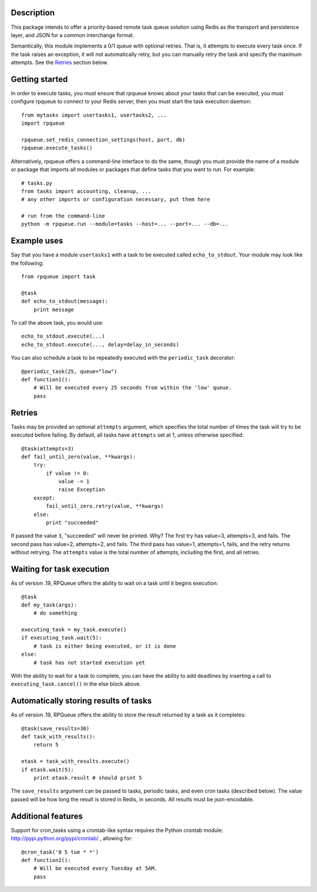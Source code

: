 
Description
===========

This package intends to offer a priority-based remote task queue solution
using Redis as the transport and persistence layer, and JSON for a common
interchange format.

Semantically, this module implements a 0/1 queue with optional retries. That
is, it attempts to execute every task once. If the task raises an exception,
it will not automatically retry, but you can manually retry the task and
specify the maximum attempts. See the `Retries`_ section below.


Getting started
===============

In order to execute tasks, you must ensure that rpqueue knows about your
tasks that can be executed, you must configure rpqueue to connect to your
Redis server, then you must start the task execution daemon::

    from mytasks import usertasks1, usertasks2, ...
    import rpqueue

    rpqueue.set_redis_connection_settings(host, port, db)
    rpqueue.execute_tasks()

Alternatively, rpqueue offers a command-line interface to do the same, though
you must provide the name of a module or package that imports all modules or
packages that define tasks that you want to run. For example::

    # tasks.py
    from tasks import accounting, cleanup, ...
    # any other imports or configuration necessary, put them here

    # run from the command-line
    python -m rpqueue.run --module=tasks --host=... --port=... --db=...


Example uses
============

Say that you have a module ``usertasks1`` with a task to be executed called
``echo_to_stdout``. Your module may look like the following::

    from rpqueue import task

    @task
    def echo_to_stdout(message):
        print message

To call the above task, you would use::

    echo_to_stdout.execute(...)
    echo_to_stdout.execute(..., delay=delay_in_seconds)

You can also schedule a task to be repeatedly executed with the
``periodic_task`` decorator::

    @periodic_task(25, queue="low")
    def function1():
        # Will be executed every 25 seconds from within the 'low' queue.
        pass


Retries
=======

Tasks may be provided an optional ``attempts`` argument, which specifies the
total number of times the task will try to be executed before failing. By
default, all tasks have ``attempts`` set at 1, unless otherwise specified::

    @task(attempts=3)
    def fail_until_zero(value, **kwargs):
        try:
            if value != 0:
                value -= 1
                raise Exception
        except:
            fail_until_zero.retry(value, **kwargs)
        else:
            print "succeeded"

If passed the value ``3``, "succeeded" will never be printed. Why? The first
try has value=3, attempts=3, and fails. The second pass has value=2,
attempts=2, and fails. The third pass has value=1, attempts=1, fails, and the
retry returns without retrying. The ``attempts`` value is the total number of
attempts, including the first, and all retries.


Waiting for task execution
==========================

As of version .19, RPQueue offers the ability to wait on a task until it
begins execution::

    @task
    def my_task(args):
        # do something

    executing_task = my_task.execute()
    if executing_task.wait(5):
        # task is either being executed, or it is done
    else:
        # task has not started execution yet

With the ability to wait for a task to complete, you can have the ability to
add deadlines by inserting a call to ``executing_task.cancel()`` in the else
block above.


Automatically storing results of tasks
======================================

As of version .19, RPQueue offers the ability to store the result returned by
a task as it completes::

    @task(save_results=30)
    def task_with_results():
        return 5

    etask = task_with_results.execute()
    if etask.wait(5):
        print etask.result # should print 5

The ``save_results`` argument can be passed to tasks, periodic tasks, and even
cron tasks (described below). The value passed will be how long the result is
stored in Redis, in seconds. All results must be json-encodable.


Additional features
===================

Support for cron_tasks using a crontab-like syntax requires the Python crontab
module: http://pypi.python.org/pypi/crontab/ , allowing for::

    @cron_task('0 5 tue * *')
    def function2():
        # Will be executed every Tuesday at 5AM.
        pass
